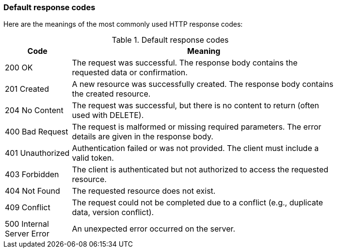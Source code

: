 === Default response codes

Here are the meanings of the most commonly used HTTP response codes:

.Default response codes
[width="80%",options="header",cols="1,4"]
|=======
|Code |Meaning

|200 OK
|The request was successful. The response body contains the requested data or confirmation.

|201 Created
|A new resource was successfully created. The response body contains the created resource.

|204 No Content
|The request was successful, but there is no content to return (often used with DELETE).

|400 Bad Request
|The request is malformed or missing required parameters. The error details are given in the response body.

|401 Unauthorized
|Authentication failed or was not provided. The client must include a valid token.

|403 Forbidden
|The client is authenticated but not authorized to access the requested resource.

|404 Not Found
|The requested resource does not exist.

|409 Conflict
|The request could not be completed due to a conflict (e.g., duplicate data, version conflict).

|500 Internal Server Error
|An unexpected error occurred on the server.
|=======